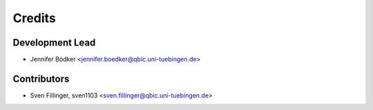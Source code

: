 =======
Credits
=======

Development Lead
----------------

* Jennifer Bödker <jennifer.boedker@qbic.uni-tuebingen.de>

Contributors
------------

* Sven Fillinger, sven1103 <sven.fillinger@qbic.uni-tuebingen.de>
